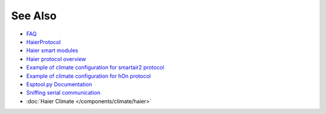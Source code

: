 See Also
--------

- `FAQ <./docs/faq.rst>`_
- `HaierProtocol <https://github.com/paveldn/HaierProtocol>`_
- `Haier smart modules <./docs/haier_modules.rst>`_
- `Haier protocol overview <./docs/protocol_overview.rst>`_
- `Example of climate configuration for smartair2 protocol <./docs/smartair2_example.rst>`_
- `Example of climate configuration for hOn protocol <./docs/hon_example.rst>`_
- `Esptool.py Documentation <https://docs.espressif.com/projects/esptool/en/latest/esp32/>`_
- `Sniffing serial communication <./docs/sniffing_serial_communication.rst>`_
- :doc:`Haier Climate </components/climate/haier>`
